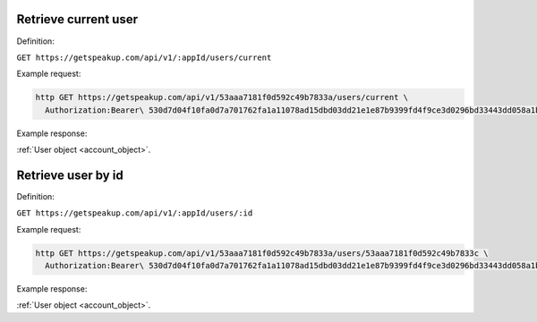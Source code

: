 
Retrieve current user
=====================

Definition:

``GET https://getspeakup.com/api/v1/:appId/users/current``

Example request:

.. code-block:: bash

  http GET https://getspeakup.com/api/v1/53aaa7181f0d592c49b7833a/users/current \
    Authorization:Bearer\ 530d7d04f10fa0d7a701762fa1a11078ad15dbd03dd21e1e87b9399fd4f9ce3d0296bd33443dd058a1b871cacac0e765

Example response:

:ref:`User object <account_object>`.


Retrieve user by id
===================

Definition:

``GET https://getspeakup.com/api/v1/:appId/users/:id``

Example request:

.. code-block:: bash

  http GET https://getspeakup.com/api/v1/53aaa7181f0d592c49b7833a/users/53aaa7181f0d592c49b7833c \
    Authorization:Bearer\ 530d7d04f10fa0d7a701762fa1a11078ad15dbd03dd21e1e87b9399fd4f9ce3d0296bd33443dd058a1b871cacac0e765

Example response:

:ref:`User object <account_object>`.